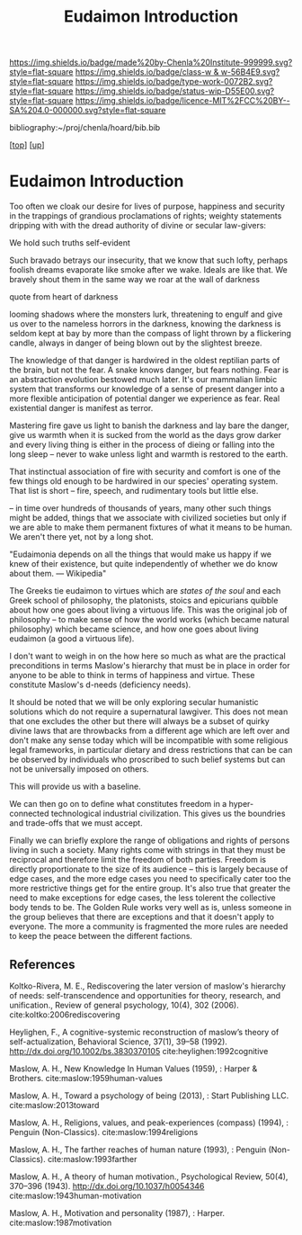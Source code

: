 #   -*- mode: org; fill-column: 60 -*-

#+TITLE: Eudaimon Introduction
#+STARTUP: showall
#+TOC: headlines 4
#+PROPERTY: filename
#+LINK: pdf   pdfview:~/proj/chenla/hoard/lib/

[[https://img.shields.io/badge/made%20by-Chenla%20Institute-999999.svg?style=flat-square]] 
[[https://img.shields.io/badge/class-w & w-56B4E9.svg?style=flat-square]]
[[https://img.shields.io/badge/type-work-0072B2.svg?style=flat-square]]
[[https://img.shields.io/badge/status-wip-D55E00.svg?style=flat-square]]
[[https://img.shields.io/badge/licence-MIT%2FCC%20BY--SA%204.0-000000.svg?style=flat-square]]

bibliography:~/proj/chenla/hoard/bib.bib

[[[../../index.org][top]]] [[[../index.org][up]]]

* Eudaimon Introduction
  :PROPERTIES:
  :CUSTOM_ID: 
  :Name:      /home/deerpig/proj/chenla/wip/warp/02-eudaimon/intro.org
  :Created:   2018-10-22T11:31@Prek Leap (11.642600N-104.919210W)
  :ID:        2b5c8dc9-684a-436c-9397-9f55fa6753af
  :VER:       593454732.286231287
  :GEO:       48P-491193-1287029-15
  :BXID:      proj:YWS7-3820
  :Class:     primer
  :Type:      work
  :Status:    wip
  :Licence:   MIT/CC BY-SA 4.0
  :END:


Too often we cloak our desire for lives of purpose,
happiness and security in the trappings of grandious
proclamations of rights; weighty statements dripping with
with the dread authority of divine or secular law-givers:

   We hold such truths self-evident

Such bravado betrays our insecurity, that we know that such
lofty, perhaps foolish dreams evaporate like smoke after we
wake.  Ideals are like that.  We bravely shout them in the
same way we roar at the wall of darkness

   quote from heart of darkness


looming shadows where the monsters lurk, threatening to
engulf and give us over to the nameless horrors in the
darkness, knowing the darkness is seldom kept at bay by more
than the compass of light thrown by a flickering candle,
always in danger of being blown out by the slightest breeze.

The knowledge of that danger is hardwired in the oldest
reptilian parts of the brain, but not the fear.  A snake
knows danger, but fears nothing. Fear is an abstraction
evolution bestowed much later. It's our mammalian limbic
system that transforms our knowledge of a sense of present
danger into a more flexible anticipation of potential danger
we experience as fear.  Real existential danger is manifest
as terror.

Mastering fire gave us light to banish the darkness and lay
bare the danger, give us warmth when it is sucked from the
world as the days grow darker and every living thing is
either in the process of dieing or falling into the long
sleep -- never to wake unless light and warmth is restored
to the earth.

That instinctual association of fire with security and
comfort is one of the few things old enough to be hardwired
in our species' operating system.  That list is short --
fire, speech, and rudimentary tools but little else.

-- in time over hundreds of thousands of years, many other
such things might be added, things that we associate with
civilized societies but only if we are able to make them
permanent fixtures of what it means to be human.  We aren't
there yet, not by a long shot.




    "Eudaimonia depends on all the things that would make
    us happy if we knew of their existence, but quite
    independently of whether we do know about them.
    — Wikipedia"

The Greeks tie eudaimon to virtues which are /states of the soul/ and
each Greek school of philosophy, the platonists, stoics and epicurians
quibble about how one goes about living a virtuous life.  This was
the original job of philosophy -- to make sense of how the world works
(which became natural philosophy) which became science, and how one
goes about living eudaimon (a good a virtuous life).

I don't want to weigh in on the how here so much as what are the
practical preconditions in terms Maslow's hierarchy that must be in
place in order for anyone to be able to think in terms of happiness
and virtue.  These constitute Maslow's d-needs (deficiency needs).

It should be noted that we will be only exploring secular humanistic
solutions which do not require a supernatural lawgiver.  This does not
mean that one excludes the other but there will always be a subset of
quirky divine laws that are throwbacks from a different age which are
left over and don't make any sense today which will be incompatible
with some religious legal frameworks, in particular dietary and dress
restrictions that can be can be observed by individuals who proscribed
to such belief systems but can not be universally imposed on others.

This will provide us with a baseline.

We can then go on to define what constitutes freedom in a
hyper-connected technological industrial civilization.  This gives us
the boundries and trade-offs that we must accept.

Finally we can briefly explore the range of obligations and rights of
persons living in such a society.  Many rights come with strings in
that they must be reciprocal and therefore limit the freedom of both
parties.  Freedom is directly proportionate to the size of its
audience -- this is largely because of edge cases, and the more edge
cases you need to specifically cater too the more restrictive things
get for the entire group.  It's also true that greater the need to
make exceptions for edge cases, the less tolerent the collective body
tends to be.  The Golden Rule works very well as is, unless someone in
the group believes that there are exceptions and that it doesn't apply
to everyone.  The more a community is fragmented the more rules are
needed to keep the peace between the different factions.





** References

Koltko-Rivera, M. E., Rediscovering the later version of maslow's
hierarchy of needs: self-transcendence and opportunities for theory,
research, and unification., Review of general psychology, 10(4), 302
(2006). cite:koltko:2006rediscovering

Heylighen, F., A cognitive-systemic reconstruction of maslow’s theory
of self-actualization, Behavioral Science, 37(1), 39–58 (1992).
http://dx.doi.org/10.1002/bs.3830370105 cite:heylighen:1992cognitive

Maslow, A. H., New Knowledge In Human Values (1959), : Harper & Brothers.
cite:maslow:1959human-values

Maslow, A. H., Toward a psychology of being (2013), : Start Publishing LLC.
cite:maslow:2013toward

Maslow, A. H., Religions, values, and peak-experiences (compass)
(1994), : Penguin (Non-Classics).  cite:maslow:1994religions

Maslow, A. H., The farther reaches of human nature (1993), : Penguin
(Non-Classics).  cite:maslow:1993farther

Maslow, A. H., A theory of human motivation., Psychological Review,
50(4), 370–396 (1943).  http://dx.doi.org/10.1037/h0054346
cite:maslow:1943human-motivation

Maslow, A. H., Motivation and personality (1987), : Harper.
cite:maslow:1987motivation

